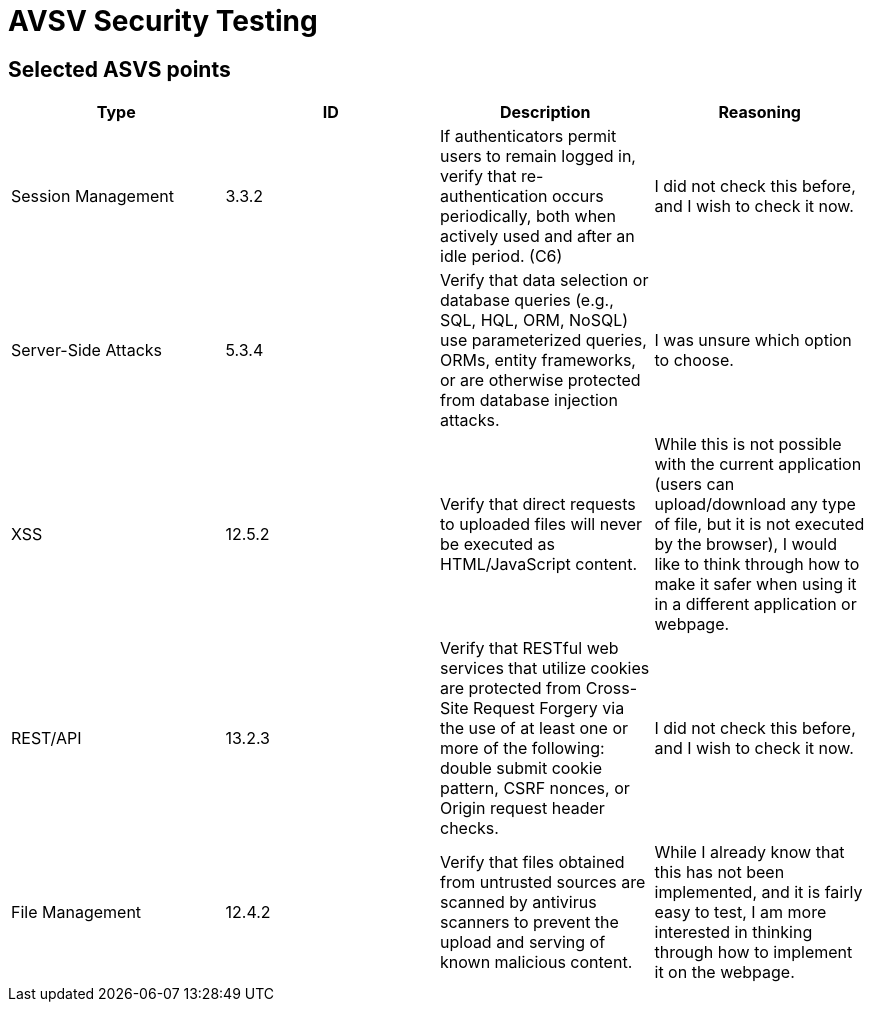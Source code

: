 # AVSV Security Testing

## Selected ASVS points

[cols="1,1,1,1", options="header"]
|===
| Type | ID | Description | Reasoning

| Session Management
| 3.3.2
| If authenticators permit users to remain logged in, verify that re-authentication occurs periodically, both when actively used and after an idle period. (C6)
| I did not check this before, and I wish to check it now.

| Server-Side Attacks
| 5.3.4
| Verify that data selection or database queries (e.g., SQL, HQL, ORM, NoSQL) use parameterized queries, ORMs, entity frameworks, or are otherwise protected from database injection attacks. 
| I was unsure which option to choose.

| XSS
| 12.5.2
| Verify that direct requests to uploaded files will never be executed as HTML/JavaScript content.
| While this is not possible with the current application (users can upload/download any type of file, but it is not executed by the browser), I would like to think through how to make it safer when using it in a different application or webpage.

| REST/API
| 13.2.3
| Verify that RESTful web services that utilize cookies are protected from Cross-Site Request Forgery via the use of at least one or more of the following: double submit cookie pattern, CSRF nonces, or Origin request header checks.
| I did not check this before, and I wish to check it now.

| File Management
| 12.4.2
| Verify that files obtained from untrusted sources are scanned by antivirus scanners to prevent the upload and serving of known malicious content.
| While I already know that this has not been implemented, and it is fairly easy to test, I am more interested in thinking through how to implement it on the webpage.

|===
